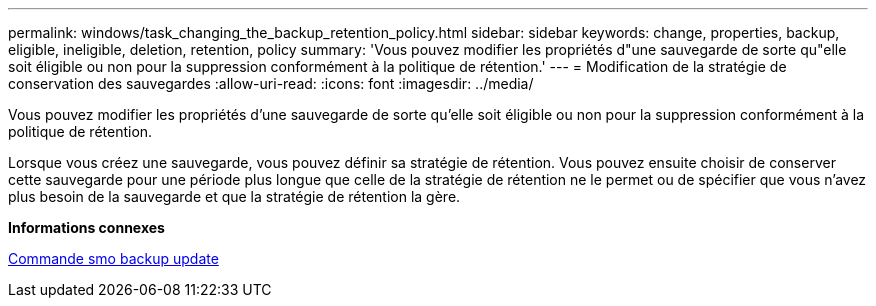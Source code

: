 ---
permalink: windows/task_changing_the_backup_retention_policy.html 
sidebar: sidebar 
keywords: change, properties, backup, eligible, ineligible, deletion, retention, policy 
summary: 'Vous pouvez modifier les propriétés d"une sauvegarde de sorte qu"elle soit éligible ou non pour la suppression conformément à la politique de rétention.' 
---
= Modification de la stratégie de conservation des sauvegardes
:allow-uri-read: 
:icons: font
:imagesdir: ../media/


[role="lead"]
Vous pouvez modifier les propriétés d'une sauvegarde de sorte qu'elle soit éligible ou non pour la suppression conformément à la politique de rétention.

Lorsque vous créez une sauvegarde, vous pouvez définir sa stratégie de rétention. Vous pouvez ensuite choisir de conserver cette sauvegarde pour une période plus longue que celle de la stratégie de rétention ne le permet ou de spécifier que vous n'avez plus besoin de la sauvegarde et que la stratégie de rétention la gère.

*Informations connexes*

xref:reference_the_smosmsapbackup_update_command.adoc[Commande smo backup update]

